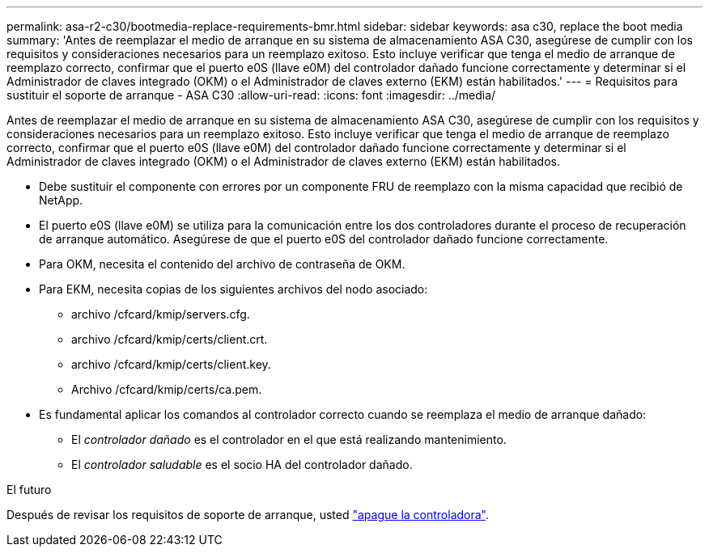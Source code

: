---
permalink: asa-r2-c30/bootmedia-replace-requirements-bmr.html 
sidebar: sidebar 
keywords: asa c30, replace the boot media 
summary: 'Antes de reemplazar el medio de arranque en su sistema de almacenamiento ASA C30, asegúrese de cumplir con los requisitos y consideraciones necesarios para un reemplazo exitoso. Esto incluye verificar que tenga el medio de arranque de reemplazo correcto, confirmar que el puerto e0S (llave e0M) del controlador dañado funcione correctamente y determinar si el Administrador de claves integrado (OKM) o el Administrador de claves externo (EKM) están habilitados.' 
---
= Requisitos para sustituir el soporte de arranque - ASA C30
:allow-uri-read: 
:icons: font
:imagesdir: ../media/


[role="lead"]
Antes de reemplazar el medio de arranque en su sistema de almacenamiento ASA C30, asegúrese de cumplir con los requisitos y consideraciones necesarios para un reemplazo exitoso. Esto incluye verificar que tenga el medio de arranque de reemplazo correcto, confirmar que el puerto e0S (llave e0M) del controlador dañado funcione correctamente y determinar si el Administrador de claves integrado (OKM) o el Administrador de claves externo (EKM) están habilitados.

* Debe sustituir el componente con errores por un componente FRU de reemplazo con la misma capacidad que recibió de NetApp.
* El puerto e0S (llave e0M) se utiliza para la comunicación entre los dos controladores durante el proceso de recuperación de arranque automático. Asegúrese de que el puerto e0S del controlador dañado funcione correctamente.
* Para OKM, necesita el contenido del archivo de contraseña de OKM.
* Para EKM, necesita copias de los siguientes archivos del nodo asociado:
+
** archivo /cfcard/kmip/servers.cfg.
** archivo /cfcard/kmip/certs/client.crt.
** archivo /cfcard/kmip/certs/client.key.
** Archivo /cfcard/kmip/certs/ca.pem.


* Es fundamental aplicar los comandos al controlador correcto cuando se reemplaza el medio de arranque dañado:
+
** El _controlador dañado_ es el controlador en el que está realizando mantenimiento.
** El _controlador saludable_ es el socio HA del controlador dañado.




.El futuro
Después de revisar los requisitos de soporte de arranque, usted link:bootmedia-shutdown-bmr.html["apague la controladora"].
